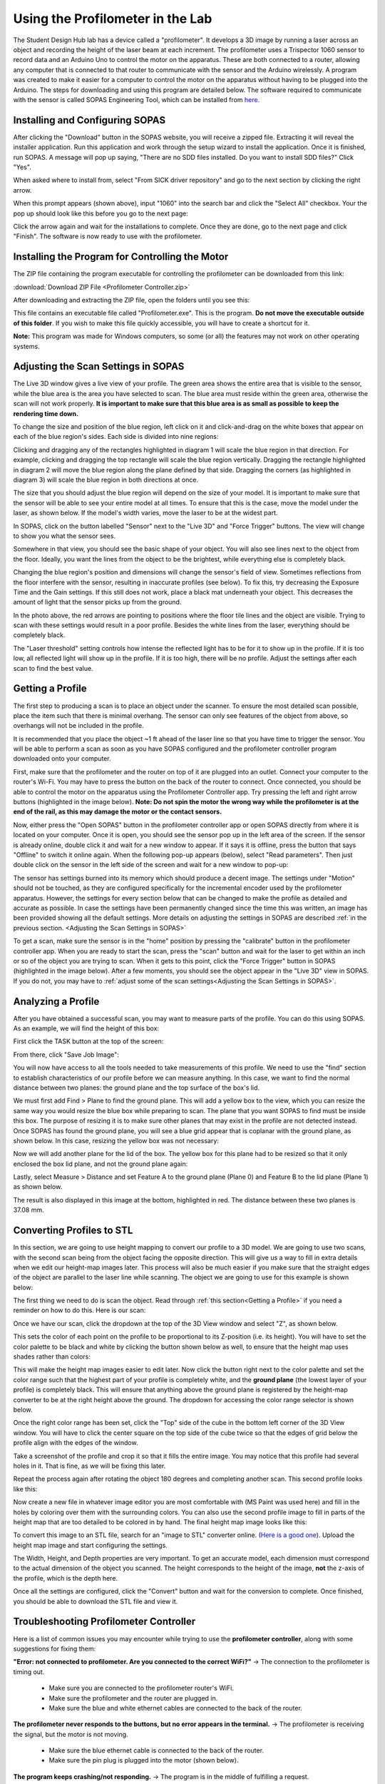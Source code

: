 Using the Profilometer in the Lab
=================================

.. image:: ../_static/images/Profilometer_0.jpg
   :width: 1000px

The Student Design Hub lab has a device called a "profilometer". It develops a 3D image by running a laser across an object and recording the height of the laser beam at each increment. The profilometer uses a Trispector 1060 sensor to record data and an Arduino Uno to control the motor on the apparatus. These are both connected to a router, allowing any computer that is connected to that router to communicate with the sensor and the Arduino wirelessly. A program was created to make it easier for a computer to control the motor on the apparatus without having to be plugged into the Arduino. The steps for downloading and using this program are detailed below. The software required to communicate with the sensor is called SOPAS Engineering Tool, which can be installed from `here. <https://www.sick.com/ca/en/sopas-engineering-tool/p/p367244>`_

Installing and Configuring SOPAS
--------------------------------
After clicking the "Download" button in the SOPAS website, you will receive a zipped file. Extracting it will reveal the installer application. Run this application and work through the setup wizard to install the application. Once it is finished, run SOPAS. A message will pop up saying, "There are no SDD files installed. Do you want to install SDD files?" Click "Yes". 

When asked where to install from, select "From SICK driver repository" and go to the next section by clicking the right arrow.

.. image:: ../_static/images/Profilometer_1.png
   :width: 1000px

When this prompt appears (shown above), input "1060" into the search bar and click the "Select All" checkbox. Your the pop up should look like this before you go to the next page:

.. image:: ../_static/images/Profilometer_2.png
   :width: 1000px
   
Click the arrow again and wait for the installations to complete. Once they are done, go to the next page and click "Finish". The software is now ready to use with the profilometer.

Installing the Program for Controlling the Motor
------------------------------------------------
The ZIP file containing the program executable for controlling the profilometer can be downloaded from this link: 

:download:`Download ZIP File <Profilometer Controller.zip>`

After downloading and extracting the ZIP file, open the folders until you see this:

.. image:: ../_static/images/Profilometer_3.png
   :width: 1000px
   
This file contains an executable file called "Profilometer.exe". This is the program. **Do not move the executable outside of this folder**. If you wish to make this file quickly accessible, you will have to create a shortcut for it.

**Note:** This program was made for Windows computers, so some (or all) the features may not work on other operating systems.

Adjusting the Scan Settings in SOPAS
------------------------------------
The Live 3D window gives a live view of your profile. The green area shows the entire area that is visible to the sensor, while the blue area is the area you have selected to scan. The blue area must reside within the green area, otherwise the scan will not work properly. **It is important to make sure that this blue area is as small as possible to keep the rendering time down.**

.. image:: ../_static/images/Profilometer_7.png
   :width: 1000px
   
To change the size and position of the blue region, left click on it and click-and-drag on the white boxes that appear on each of the blue region's sides. Each side is divided into nine regions:

.. image:: ../_static/images/Profilometer_8.png
   :width: 1000px

Clicking and dragging any of the rectangles highlighted in diagram 1 will scale the blue region in that direction. For example, clicking and dragging the top rectangle will scale the blue region vertically. Dragging the rectangle highlighted in diagram 2 will move the blue region along the plane defined by that side. Dragging the corners (as highlighted in diagram 3) will scale the blue region in both directions at once.

The size that you should adjust the blue region will depend on the size of your model. It is important to make sure that the sensor will be able to see your entire model at all times. To ensure that this is the case, move the model under the laser, as shown below. If the model's width varies, move the laser to be at the widest part.

.. image:: ../_static/images/Profilometer_10.jpg
   :width: 1000px

In SOPAS, click on the button labelled "Sensor" next to the "Live 3D" and "Force Trigger" buttons. The view will change to show you what the sensor sees.

.. image:: ../_static/images/Profilometer_11.png
   :width: 1000px
   
Somewhere in that view, you should see the basic shape of your object. You will also see lines next to the object from the floor. Ideally, you want the lines from the object to be the brightest, while everything else is completely black. 

.. image:: ../_static/images/Profilometer_13.png
   :width: 1000px
   
Changing the blue region's position and dimensions will change the sensor's field of view. Sometimes reflections from the floor interfere with the sensor, resulting in inaccurate profiles (see below). To fix this, try decreasing the Exposure Time and the Gain settings. If this still does not work, place a black mat underneath your object. This decreases the amount of light that the sensor picks up from the ground.

.. image:: ../_static/images/Profilometer_14.png
   :width: 1000px
   
In the photo above, the red arrows are pointing to positions where the floor tile lines and the object are visible. Trying to scan with these settings would result in a poor profile. Besides the white lines from the laser, everything should be completely black.

The "Laser threshold" setting controls how intense the reflected light has to be for it to show up in the profile. If it is too low, all reflected light will show up in the profile. If it is too high, there will be no profile. Adjust the settings after each scan to find the best value.

Getting a Profile
-----------------
The first step to producing a scan is to place an object under the scanner. To ensure the most detailed scan possible, place the item such that there is minimal overhang. The sensor can only see features of the object from above, so overhangs will not be included in the profile.

.. image:: ../_static/images/Profilometer_4.jpg
   :width: 1000px
   
It is recommended that you place the object ~1 ft ahead of the laser line so that you have time to trigger the sensor. You will be able to perform a scan as soon as you have SOPAS configured and the profilometer controller program downloaded onto your computer.

First, make sure that the profilometer and the router on top of it are plugged into an outlet. Connect your computer to the router's Wi-Fi. You may have to press the button on the back of the router to connect. Once connected, you should be able to control the motor on the apparatus using the Profilometer Controller app. Try pressing the left and right arrow buttons (highlighted in the image below). **Note: Do not spin the motor the wrong way while the profilometer is at the end of the rail, as this may damage the motor or the contact sensors.**

.. image:: ../_static/images/Profilometer_5.png
   :width: 1000px
   
Now, either press the "Open SOPAS" button in the profilometer controller app or open SOPAS directly from where it is located on your computer. Once it is open, you should see the sensor pop up in the left area of the screen. If the sensor is already online, double click it and wait for a new window to appear. If it says it is offline, press the button that says "Offline" to switch it online again. When the following pop-up appears (below), select "Read parameters". Then just double click on the sensor in the left side of the screen and wait for a new window to pop-up:

.. image:: ../_static/images/Profilometer_6.png
   :width: 1000px
   
The sensor has settings burned into its memory which should produce a decent image. The settings under "Motion" should not be touched, as they are configured specifically for the incremental encoder used by the profilometer apparatus. However, the settings for every section below that can be changed to make the profile as detailed and accurate as possible. In case the settings have been permanently changed since the time this was written, an image has been provided showing all the default settings. More details on adjusting the settings in SOPAS are described :ref:`in the previous section. <Adjusting the Scan Settings in SOPAS>`

.. image:: ../_static/images/Profilometer_12.png
   :width: 500px

To get a scan, make sure the sensor is in the "home" position by pressing the "calibrate" button in the profilometer controller app. When you are ready to start the scan, press the "scan" button and wait for the laser to get within an inch or so of the object you are trying to scan. When it gets to this point, click the "Force Trigger" button in SOPAS (highlighted in the image below). After a few moments, you should see the object appear in the "Live 3D" view in SOPAS. If you do not, you may have to :ref:`adjust some of the scan settings<Adjusting the Scan Settings in SOPAS>`.

.. image:: ../_static/images/Profilometer_9.png
   :width: 1000px

Analyzing a Profile
-------------------
After you have obtained a successful scan, you may want to measure parts of the profile. You can do this using SOPAS. As an example, we will find the height of this box:


.. image:: ../_static/images/Profilometer_18.png
   :width: 1000px

First click the TASK button at the top of the screen:

.. image:: ../_static/images/Profilometer_16.png
   :width: 1000px
   
From there, click "Save Job Image":


.. image:: ../_static/images/Profilometer_17.png
   :width: 1000px
   
You will now have access to all the tools needed to take measurements of this profile. We need to use the "find" section to establish characteristics of our profile before we can measure anything. In this case, we want to find the normal distance between two planes: the ground plane and the top surface of the box's lid.

We must first add Find > Plane to find the ground plane. This will add a yellow box to the view, which you can resize the same way you would resize the blue box while preparing to scan. The plane that you want SOPAS to find must be inside this box. The purpose of resizing it is to make sure other planes that may exist in the profile are not detected instead. Once SOPAS has found the ground plane, you will see a blue grid appear that is coplanar with the ground plane, as shown below. In this case, resizing the yellow box was not necessary:


.. image:: ../_static/images/Profilometer_19.png
   :width: 1000px

Now we will add another plane for the lid of the box. The yellow box for this plane had to be resized so that it only enclosed the box lid plane, and not the ground plane again:


.. image:: ../_static/images/Profilometer_20.png
   :width: 1000px

Lastly, select Measure > Distance and set Feature A to the ground plane (Plane 0) and Feature B to the lid plane (Plane 1) as shown below.


.. image:: ../_static/images/Profilometer_21.png
   :width: 1000px
   
The result is also displayed in this image at the bottom, highlighted in red. The distance between these two planes is 37.08 mm.

Converting Profiles to STL
--------------------------
In this section, we are going to use height mapping to convert our profile to a 3D model. We are going to use two scans, with the second scan being from the object facing the opposite direction. This will give us a way to fill in extra details when we edit our height-map images later. This process will also be much easier if you make sure that the straight edges of the object are parallel to the laser line while scanning. The object we are going to use for this example is shown below:


.. image:: ../_static/images/Profilometer_30.jpg
   :width: 1000px
   
The first thing we need to do is scan the object. Read through :ref:`this section<Getting a Profile>` if you need a reminder on how to do this. Here is our scan:

.. image:: ../_static/images/Profilometer_22.png
   :width: 1000px
   
Once we have our scan, click the dropdown at the top of the 3D View window and select "Z", as shown below.

.. image:: ../_static/images/Profilometer_23.png
   :width: 1000px

This sets the color of each point on the profile to be proportional to its Z-position (i.e. its height). You will have to set the color palette to be black and white by clicking the button shown below as well, to ensure that the height map uses shades rather than colors:

.. image:: ../_static/images/Profilometer_32.png
   :width: 1000px
   
This will make the height map images easier to edit later. Now click the button right next to the color palette and set the color range such that the highest part of your profile is completely white, and the **ground plane** (the lowest layer of your profile) is completely black. This will ensure that anything above the ground plane is registered by the height-map converter to be at the right height above the ground. The dropdown for accessing the color range selector is shown below.

.. image:: ../_static/images/Profilometer_31.png
   :width: 1000px

Once the right color range has been set, click the "Top" side of the cube in the bottom left corner of the 3D View window. You will have to click the center square on the top side of the cube twice so that the edges of grid below the profile align with the edges of the window. 

.. image:: ../_static/images/Profilometer_24.png
   :width: 250px
   
Take a screenshot of the profile and crop it so that it fills the entire image. You may notice that this profile had several holes in it. That is fine, as we will be fixing this later.

.. image:: ../_static/images/Profilometer_25.png
   :width: 250px

Repeat the process again after rotating the object 180 degrees and completing another scan. This second profile looks like this:

.. image:: ../_static/images/Profilometer_26.png
   :width: 250px
   
Now create a new file in whatever image editor you are most comfortable with (MS Paint was used here) and fill in the holes by coloring over them with the surrounding colors. You can also use the second profile image to fill in parts of the height map that are too detailed to be colored in by hand. The final height map image looks like this:

.. image:: ../_static/images/Profilometer_27.png
   :width: 250px
   
To convert this image to an STL file, search for an "image to STL" converter online. (`Here is a good one <https://imagetostl.com/>`_). Upload the height map image and start configuring the settings.

.. image:: ../_static/images/Profilometer_28.png
   :width: 1000px
   
The Width, Height, and Depth properties are very important. To get an accurate model, each dimension must correspond to the actual dimension of the object you scanned. The height corresponds to the height of the image, **not** the z-axis of the profile, which is the depth here. 

Once all the settings are configured, click the "Convert" button and wait for the conversion to complete. Once finished, you should be able to download the STL file and view it.

.. image:: ../_static/images/Profilometer_29.png
   :width: 500px

Troubleshooting Profilometer Controller
---------------------------------------
Here is a list of common issues you may encounter while trying to use the **profilometer controller**, along with some suggestions for fixing them:

**"Error: not connected to profilometer. Are you connected to the correct WiFi?"** -> The connection to the profilometer is timing out.

 - Make sure you are connected to the profilometer router's WiFi.
 - Make sure the profilometer and the router are plugged in.
 - Make sure the blue and white ethernet cables are connected to the back of the router.

**The profilometer never responds to the buttons, but no error appears in the terminal.** -> The profilometer is receiving the signal, but the motor is not moving.

 - Make sure the blue ethernet cable is connected to the back of the router.
 - Make sure the pin plug is plugged into the motor (shown below).

.. image:: ../_static/images/Profilometer_15.jpg
   :width: 500px
   
 - Check all connections. Nothing should be unplugged.

**The program keeps crashing/not responding.** -> The program is in the middle of fulfilling a request.

 - This is expected when scanning (or calibrating while the sensor is far away from the homing position). The program should start responding again as soon as the program is complete. If it never completes, force the program to close and open it again. Test the connection by click the left or right arrow.

**"This computer does not have SOPAS downloaded, or it does not exist in the following directory: C:/Program Files (x86)/SOPAS ET/SopasET.exe"** -> The program cannot find the SOPAS executable.

 - Make sure that your computer has SOPAS downloaded. If not, you can download it from this link:
 
 `Download SOPAS here. <https://www.sick.com/ca/en/sopas-engineering-tool/p/p367244>`_
 
 - Make sure the SOPAS software exists in the directory shown in the error message. This is where the program looks to run it.
 - If your computer does not use the Windows operating system, this button will not work for you.
